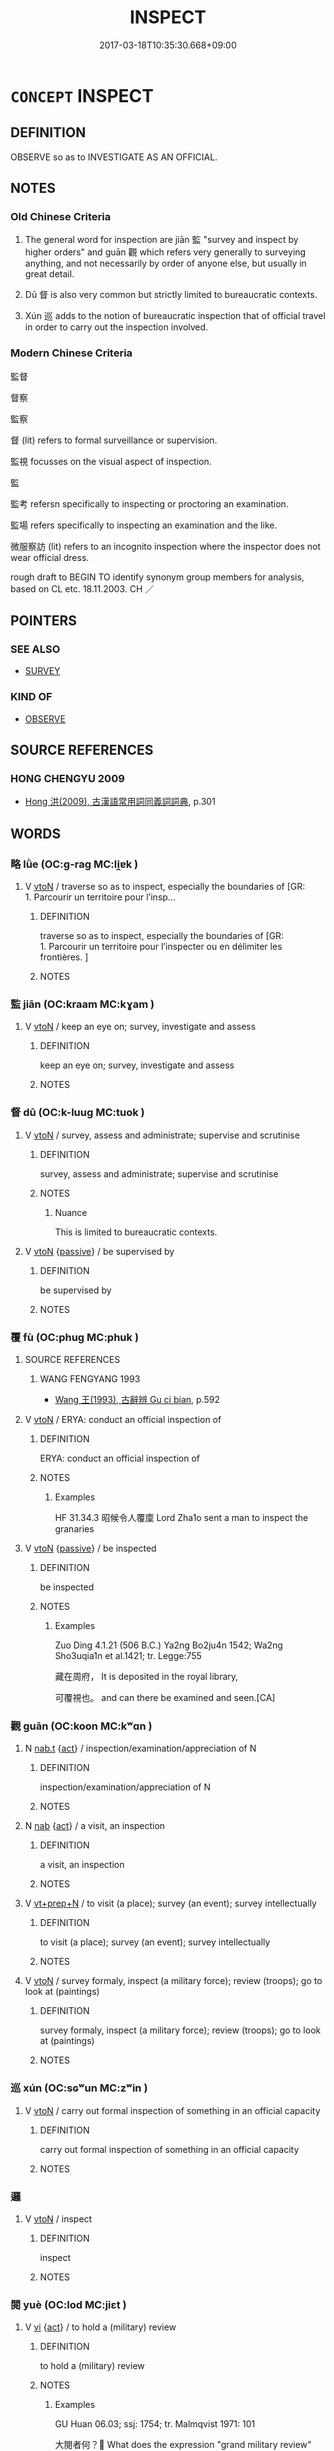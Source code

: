 # -*- mode: mandoku-tls-view -*-
#+TITLE: INSPECT
#+DATE: 2017-03-18T10:35:30.668+09:00        
#+STARTUP: content
* =CONCEPT= INSPECT
:PROPERTIES:
:CUSTOM_ID: uuid-9061b621-93dc-47b4-a4cd-feeb3ee4b3db
:SYNONYM+:  SURVEY
:SYNONYM+:  STUDY
:SYNONYM+:  LOOK OVER
:SYNONYM+:  PERUSE
:SYNONYM+:  SCAN
:SYNONYM+:  EXPLORE
:SYNONYM+:  PROBE
:SYNONYM+:  ASSESS
:SYNONYM+:  APPRAISE
:SYNONYM+:  REVIEW
:TR_ZH: 監督
:TR_OCH: 監
:END:
** DEFINITION

OBSERVE so as to INVESTIGATE AS AN OFFICIAL.

** NOTES

*** Old Chinese Criteria
1. The general word for inspection are jiān 監 "survey and inspect by higher orders" and guān 觀 which refers very generally to surveying anything, and not necessarily by order of anyone else, but usually in great detail.

2. Dū 督 is also very common but strictly limited to bureaucratic contexts.

3. Xún 巡 adds to the notion of bureaucratic inspection that of official travel in order to carry out the inspection involved.

*** Modern Chinese Criteria
監督

督察

監察

督 (lit) refers to formal surveillance or supervision.

監視 focusses on the visual aspect of inspection.

監

監考 refersn specifically to inspecting or proctoring an examination.

監場 refers specifically to inspecting an examination and the like.

微服察訪 (lit) refers to an incognito inspection where the inspector does not wear official dress.

rough draft to BEGIN TO identify synonym group members for analysis, based on CL etc. 18.11.2003. CH ／

** POINTERS
*** SEE ALSO
 - [[tls:concept:SURVEY][SURVEY]]

*** KIND OF
 - [[tls:concept:OBSERVE][OBSERVE]]

** SOURCE REFERENCES
*** HONG CHENGYU 2009
 - [[cite:HONG-CHENGYU-2009][Hong 洪(2009), 古漢語常用詞同義詞詞典]], p.301

** WORDS
   :PROPERTIES:
   :VISIBILITY: children
   :END:
*** 略 lǜe (OC:ɡ-raɡ MC:li̯ɐk )
:PROPERTIES:
:CUSTOM_ID: uuid-960c245b-3d35-4255-bc6b-f549f2e71c12
:Char+: 略(102,6/11) 
:GY_IDS+: uuid-5e347af4-858f-4384-88f1-3a4dfa37f8ab
:PY+: lǜe     
:OC+: ɡ-raɡ     
:MC+: li̯ɐk     
:END: 
**** V [[tls:syn-func::#uuid-fbfb2371-2537-4a99-a876-41b15ec2463c][vtoN]] / traverse so as to inspect, especially the boundaries of [GR: 1. Parcourir un territoire pour l’insp...
:PROPERTIES:
:CUSTOM_ID: uuid-e3374e17-ed97-4b93-a055-0a34c17a82d7
:END:
****** DEFINITION

traverse so as to inspect, especially the boundaries of [GR: 1. Parcourir un territoire pour l’inspecter ou en délimiter les frontières. ]

****** NOTES

*** 監 jiān (OC:kraam MC:kɣam )
:PROPERTIES:
:CUSTOM_ID: uuid-a79c6421-5d5a-4723-b04b-b4e86e0acaae
:Char+: 監(108,9/14) 
:GY_IDS+: uuid-14c5c4fc-c45f-4979-93a4-f9399b864db9
:PY+: jiān     
:OC+: kraam     
:MC+: kɣam     
:END: 
**** V [[tls:syn-func::#uuid-fbfb2371-2537-4a99-a876-41b15ec2463c][vtoN]] / keep an eye on; survey, investigate and assess
:PROPERTIES:
:CUSTOM_ID: uuid-58f2b5c0-53df-48cf-a86b-0daf3b42deda
:WARRING-STATES-CURRENCY: 4
:END:
****** DEFINITION

keep an eye on; survey, investigate and assess

****** NOTES

*** 督 dū (OC:k-luuɡ MC:tuok )
:PROPERTIES:
:CUSTOM_ID: uuid-44026f08-5bf0-4a80-882a-05592fdcb300
:Char+: 督(109,8/13) 
:GY_IDS+: uuid-90f676c1-8482-4a36-a8b1-fedf57d2402d
:PY+: dū     
:OC+: k-luuɡ     
:MC+: tuok     
:END: 
**** V [[tls:syn-func::#uuid-fbfb2371-2537-4a99-a876-41b15ec2463c][vtoN]] / survey, assess and administrate; supervise and scrutinise
:PROPERTIES:
:CUSTOM_ID: uuid-6f650b30-abfc-44a8-9846-566268b137cc
:END:
****** DEFINITION

survey, assess and administrate; supervise and scrutinise

****** NOTES

******* Nuance
This is limited to bureaucratic contexts.

**** V [[tls:syn-func::#uuid-fbfb2371-2537-4a99-a876-41b15ec2463c][vtoN]] {[[tls:sem-feat::#uuid-988c2bcf-3cdd-4b9e-b8a4-615fe3f7f81e][passive]]} / be supervised by
:PROPERTIES:
:CUSTOM_ID: uuid-e4152a5b-9bfa-4bdc-a998-7d97ea88483a
:END:
****** DEFINITION

be supervised by

****** NOTES

*** 覆 fù (OC:phuɡ MC:phuk )
:PROPERTIES:
:CUSTOM_ID: uuid-31229d26-2afd-49da-8e7b-e271d4b256c5
:Char+: 覆(146,12/18) 
:GY_IDS+: uuid-3e1a9814-01ba-48a1-8cc3-87741ce32d04
:PY+: fù     
:OC+: phuɡ     
:MC+: phuk     
:END: 
**** SOURCE REFERENCES
***** WANG FENGYANG 1993
 - [[cite:WANG-FENGYANG-1993][Wang 王(1993), 古辭辨 Gu ci bian]], p.592

**** V [[tls:syn-func::#uuid-fbfb2371-2537-4a99-a876-41b15ec2463c][vtoN]] / ERYA: conduct an official inspection of
:PROPERTIES:
:CUSTOM_ID: uuid-b1ae5213-a2e3-4914-a371-4072d948cc8e
:END:
****** DEFINITION

ERYA: conduct an official inspection of

****** NOTES

******* Examples
HF 31.34.3 昭候令人覆廩 Lord Zha1o sent a man to inspect the granaries

**** V [[tls:syn-func::#uuid-fbfb2371-2537-4a99-a876-41b15ec2463c][vtoN]] {[[tls:sem-feat::#uuid-988c2bcf-3cdd-4b9e-b8a4-615fe3f7f81e][passive]]} / be inspected
:PROPERTIES:
:CUSTOM_ID: uuid-2a231d34-cbbb-43b8-94c1-00b56a21c956
:END:
****** DEFINITION

be inspected

****** NOTES

******* Examples
Zuo Ding 4.1.21 (506 B.C.) Ya2ng Bo2ju4n 1542; Wa2ng Sho3uqia1n et al.1421; tr. Legge:755

 藏在周府， It is deposited in the royal library,

 可覆視也。 and can there be examined and seen.[CA]

*** 觀 guān (OC:koon MC:kʷɑn )
:PROPERTIES:
:CUSTOM_ID: uuid-2e76bc92-7c88-44ff-ae5d-934749699343
:Char+: 觀(147,18/25) 
:GY_IDS+: uuid-1ffc5c6e-6f91-4844-8af8-a8df704701ea
:PY+: guān     
:OC+: koon     
:MC+: kʷɑn     
:END: 
**** N [[tls:syn-func::#uuid-d128d787-1ecb-4c4f-8e89-5dd3edea91d1][nab.t]] {[[tls:sem-feat::#uuid-f55cff2f-f0e3-4f08-a89c-5d08fcf3fe89][act]]} / inspection/examination/appreciation of N
:PROPERTIES:
:CUSTOM_ID: uuid-df2fbe0f-7b33-4232-b0a9-a68109496037
:END:
****** DEFINITION

inspection/examination/appreciation of N

****** NOTES

**** N [[tls:syn-func::#uuid-76be1df4-3d73-4e5f-bbc2-729542645bc8][nab]] {[[tls:sem-feat::#uuid-f55cff2f-f0e3-4f08-a89c-5d08fcf3fe89][act]]} / a visit, an inspection
:PROPERTIES:
:CUSTOM_ID: uuid-475d9ada-0271-4c5a-bcaa-18e5d8902eb9
:WARRING-STATES-CURRENCY: 3
:END:
****** DEFINITION

a visit, an inspection

****** NOTES

**** V [[tls:syn-func::#uuid-739c24ae-d585-4fff-9ac2-2547b1050f16][vt+prep+N]] / to visit (a place); survey (an event); survey intellectually
:PROPERTIES:
:CUSTOM_ID: uuid-726805e6-6634-4f1f-806a-11a165149b91
:WARRING-STATES-CURRENCY: 3
:END:
****** DEFINITION

to visit (a place); survey (an event); survey intellectually

****** NOTES

**** V [[tls:syn-func::#uuid-fbfb2371-2537-4a99-a876-41b15ec2463c][vtoN]] / survey formaly, inspect (a military force); review (troops); go to look at (paintings)
:PROPERTIES:
:CUSTOM_ID: uuid-b7fb7f3f-a92e-44e4-a239-3cc74ebc2db3
:WARRING-STATES-CURRENCY: 5
:END:
****** DEFINITION

survey formaly, inspect (a military force); review (troops); go to look at (paintings)

****** NOTES

*** 巡 xún (OC:sɢʷun MC:zʷin )
:PROPERTIES:
:CUSTOM_ID: uuid-bdb84cf9-9b27-4703-a1df-05afb4498806
:Char+: 巡(162,3/7) 
:GY_IDS+: uuid-952c059f-963e-4a76-99de-b5c213886289
:PY+: xún     
:OC+: sɢʷun     
:MC+: zʷin     
:END: 
**** V [[tls:syn-func::#uuid-fbfb2371-2537-4a99-a876-41b15ec2463c][vtoN]] / carry out formal inspection of something in an official capacity
:PROPERTIES:
:CUSTOM_ID: uuid-896507cf-7fae-4f2b-88e2-f48aff6163c9
:END:
****** DEFINITION

carry out formal inspection of something in an official capacity

****** NOTES

*** 邏 
:PROPERTIES:
:CUSTOM_ID: uuid-33cef152-f9a7-4316-bbf6-df3393da2767
:Char+: 邏(162,19/23) 
:END: 
**** V [[tls:syn-func::#uuid-fbfb2371-2537-4a99-a876-41b15ec2463c][vtoN]] / inspect
:PROPERTIES:
:CUSTOM_ID: uuid-c028b86d-1501-4c5e-b2aa-cd070ca34fec
:END:
****** DEFINITION

inspect

****** NOTES

*** 閱 yuè (OC:lod MC:jiɛt )
:PROPERTIES:
:CUSTOM_ID: uuid-921a34d1-619a-4f12-823d-5e23a14e179c
:Char+: 閱(169,7/15) 
:GY_IDS+: uuid-1af4f83c-5e32-43c0-9616-54d4478fcab5
:PY+: yuè     
:OC+: lod     
:MC+: jiɛt     
:END: 
**** V [[tls:syn-func::#uuid-c20780b3-41f9-491b-bb61-a269c1c4b48f][vi]] {[[tls:sem-feat::#uuid-f55cff2f-f0e3-4f08-a89c-5d08fcf3fe89][act]]} / to hold a (military) review
:PROPERTIES:
:CUSTOM_ID: uuid-22610572-46bb-4f67-968e-00cc7ed15061
:WARRING-STATES-CURRENCY: 3
:END:
****** DEFINITION

to hold a (military) review

****** NOTES

******* Examples
GU Huan 06.03; ssj: 1754; tr. Malmqvist 1971: 101

 大閱者何？ What does the expression "grand military review" imply?

 閱兵車也。 (The duke) inspected the weapons and the chariots. [CA]

CQ Huan 6.3 (706 B.C.); Y:109; W:74; L:48

 八月壬午， in the eighth month, on Re2nwu3,

 大閱。 (the duke) held a grand military review. [CA]

**** V [[tls:syn-func::#uuid-fbfb2371-2537-4a99-a876-41b15ec2463c][vtoN]] / inspect, survey, SHU: investigate; to inspect exhaustively and in detail, one by one. Applied to re...
:PROPERTIES:
:CUSTOM_ID: uuid-31ef40ca-adfc-43a8-a03a-3f88afe555f4
:END:
****** DEFINITION

inspect, survey, SHU: investigate; to inspect exhaustively and in detail, one by one. Applied to reading, to read attentively, without missing a single character

****** NOTES

******* Examples
SHU, Lxing 28 閱實其罪 but one examines and verifies the crimes

*** 巡守 xúnshǒu (OC:sɢʷun qhjuʔ MC:zʷin ɕɨu )
:PROPERTIES:
:CUSTOM_ID: uuid-a804aa97-4a8c-47c3-8fe4-a098ada8b47b
:Char+: 巡(162,3/7) 守(40,3/6) 
:GY_IDS+: uuid-952c059f-963e-4a76-99de-b5c213886289 uuid-c6e655e5-653a-460c-8a10-21e532bfbd5f
:PY+: xún shǒu    
:OC+: sɢʷun qhjuʔ    
:MC+: zʷin ɕɨu    
:END: 
**** V [[tls:syn-func::#uuid-091af450-64e0-4b82-98a2-84d0444b6d19][VPi]] {[[tls:sem-feat::#uuid-f55cff2f-f0e3-4f08-a89c-5d08fcf3fe89][act]]} / go on a tour of official (imperial etc) inspection
:PROPERTIES:
:CUSTOM_ID: uuid-f706830f-c88a-4902-a69a-1535462bf7b7
:END:
****** DEFINITION

go on a tour of official (imperial etc) inspection

****** NOTES

*** 巡狩 xúnshòu (OC:sɢʷun qhjus MC:zʷin ɕɨu )
:PROPERTIES:
:CUSTOM_ID: uuid-4f25d6f6-9a20-466c-b510-34881519738f
:Char+: 巡(162,3/7) 狩(94,6/9) 
:GY_IDS+: uuid-952c059f-963e-4a76-99de-b5c213886289 uuid-4d579804-4d49-49f5-ae22-b674133b99f2
:PY+: xún shòu    
:OC+: sɢʷun qhjus    
:MC+: zʷin ɕɨu    
:END: 
**** N [[tls:syn-func::#uuid-0ae78c50-f7f7-4ab0-bb28-9375998ac032][NP{N1=N2}]] {[[tls:sem-feat::#uuid-f55cff2f-f0e3-4f08-a89c-5d08fcf3fe89][act]]} / an official visit of the Emperor to the Feudal Lord
:PROPERTIES:
:CUSTOM_ID: uuid-e6e915fb-b34a-46cf-ba2b-e882b2c1177c
:END:
****** DEFINITION

an official visit of the Emperor to the Feudal Lord

****** NOTES

** BIBLIOGRAPHY
bibliography:../core/tlsbib.bib
